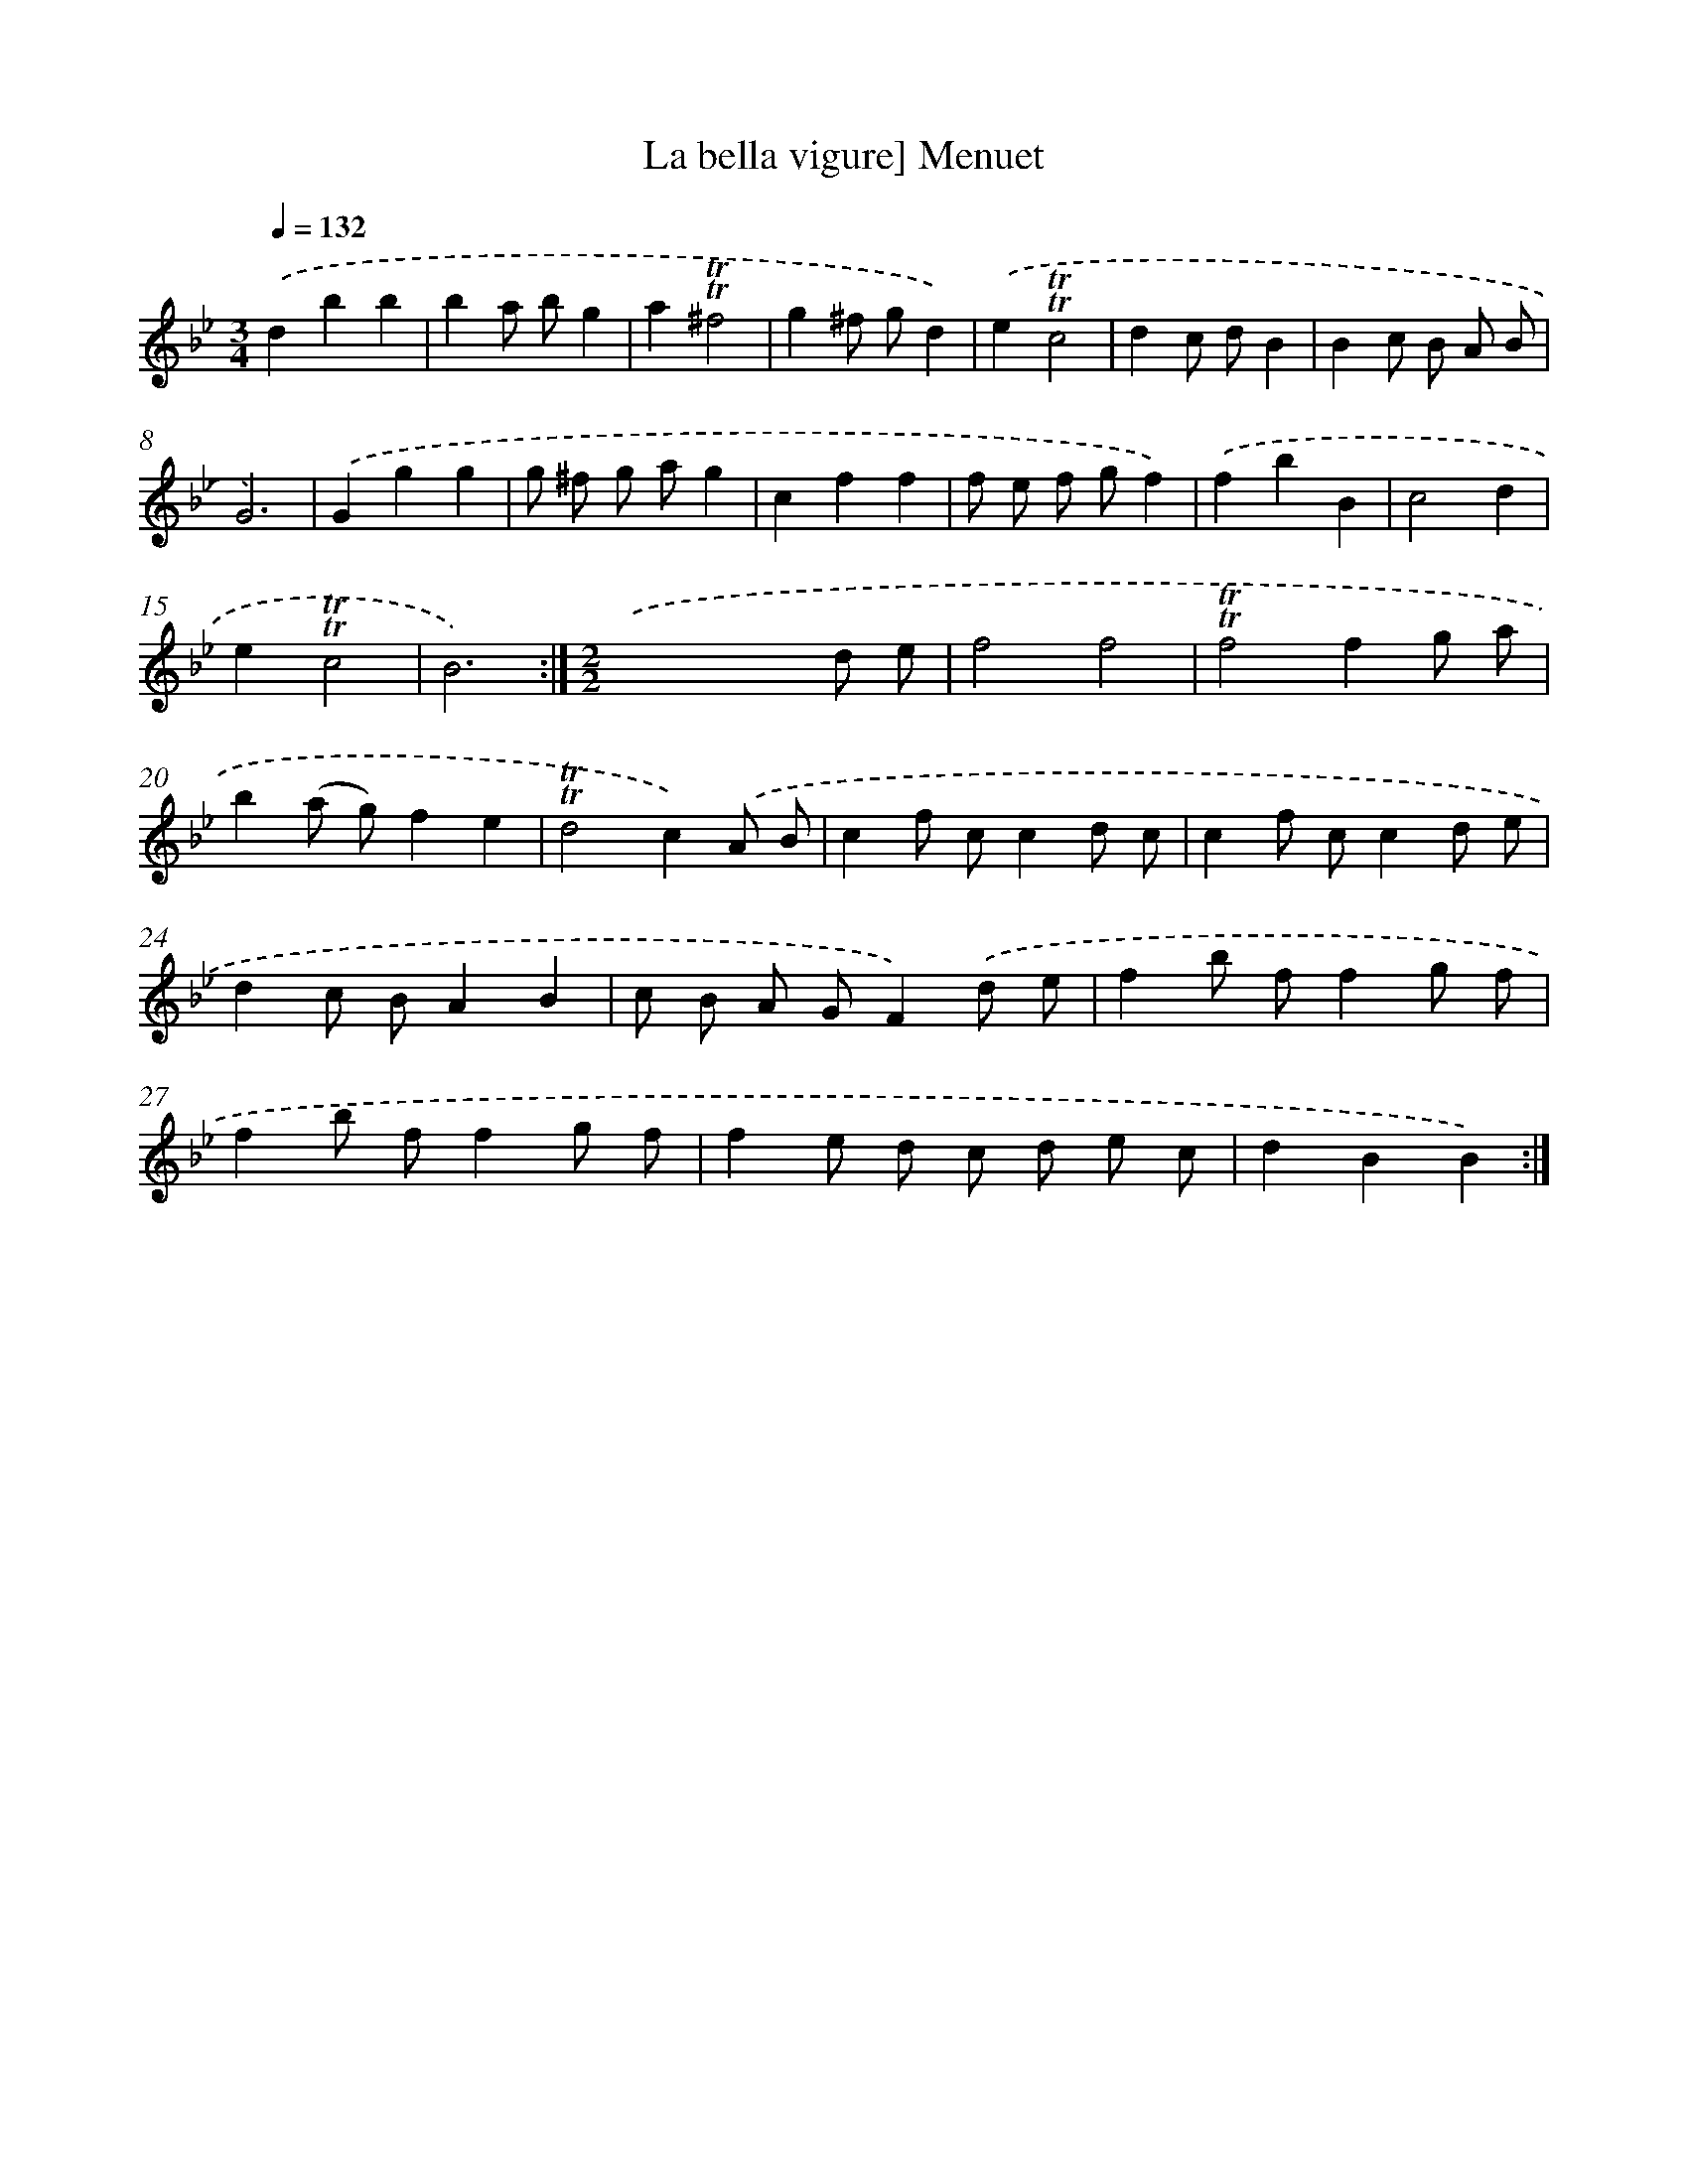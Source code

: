 X: 15673
T: La bella vigure] Menuet
%%abc-version 2.0
%%abcx-abcm2ps-target-version 5.9.1 (29 Sep 2008)
%%abc-creator hum2abc beta
%%abcx-conversion-date 2018/11/01 14:37:56
%%humdrum-veritas 1629512501
%%humdrum-veritas-data 1184582058
%%continueall 1
%%barnumbers 0
L: 1/8
M: 3/4
Q: 1/4=132
K: Bb clef=treble
.('d2b2b2 |
b2a bg2 |
a2!trill!!trill!^f4 |
g2^f gd2) |
.('e2!trill!!trill!c4 |
d2c dB2 |
B2c B A B |
G6) |
.('G2g2g2 |
g ^f g ag2 |
c2f2f2 |
f e f gf2) |
.('f2b2B2 |
c4d2 |
e2!trill!!trill!c4 |
B6) :|]
[M:2/2].('x4x2d e |
f4f4 |
!trill!!trill!f4f2g a |
b2(a g)f2e2 |
!trill!!trill!d4c2).('A B |
c2f cc2d c |
c2f cc2d e |
d2c BA2B2 |
c B A GF2).('d e |
f2b ff2g f |
f2b ff2g f |
f2e d c d e c |
d2B2B2) :|]
